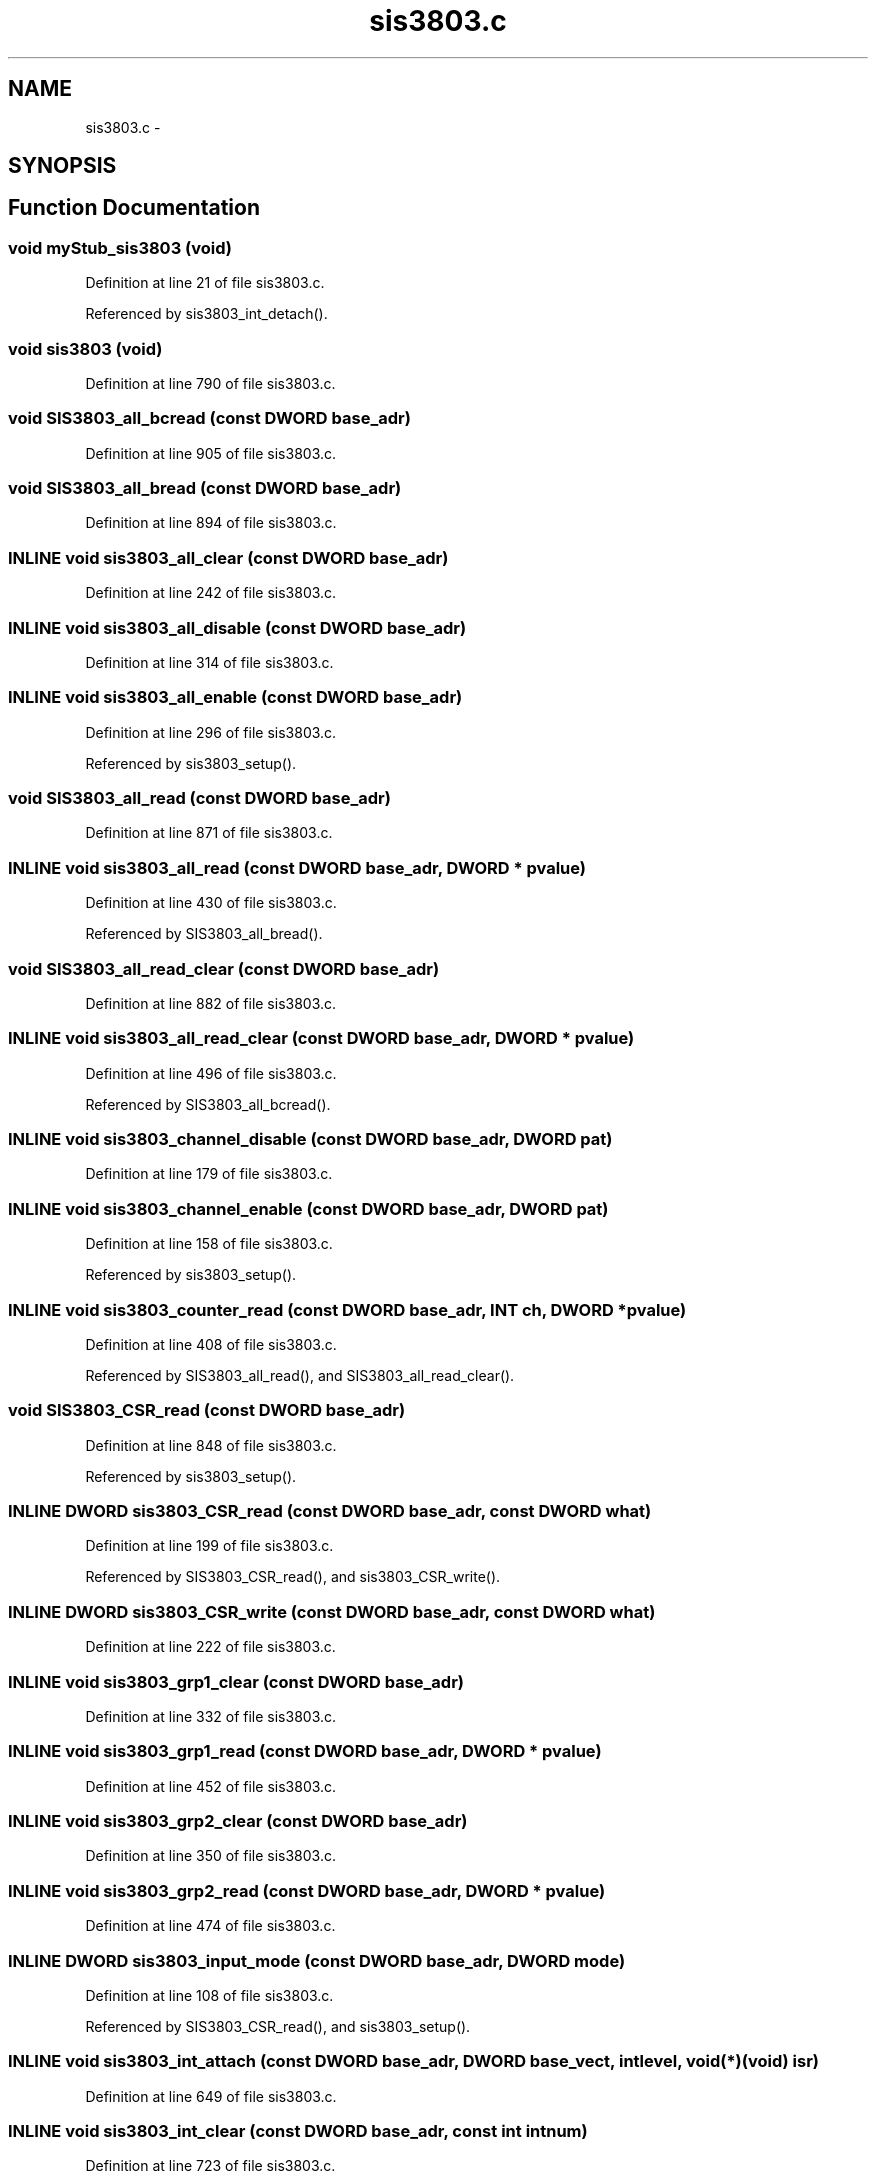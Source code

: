 .TH "sis3803.c" 3 "31 May 2012" "Version 2.3.0-0" "Midas" \" -*- nroff -*-
.ad l
.nh
.SH NAME
sis3803.c \- 
.SH SYNOPSIS
.br
.PP
.SH "Function Documentation"
.PP 
.SS "void myStub_sis3803 (void)"
.PP
Definition at line 21 of file sis3803.c.
.PP
Referenced by sis3803_int_detach().
.SS "void sis3803 (void)"
.PP
Definition at line 790 of file sis3803.c.
.SS "void SIS3803_all_bcread (const \fBDWORD\fP base_adr)"
.PP
Definition at line 905 of file sis3803.c.
.SS "void SIS3803_all_bread (const \fBDWORD\fP base_adr)"
.PP
Definition at line 894 of file sis3803.c.
.SS "INLINE void sis3803_all_clear (const \fBDWORD\fP base_adr)"
.PP
Definition at line 242 of file sis3803.c.
.SS "INLINE void sis3803_all_disable (const \fBDWORD\fP base_adr)"
.PP
Definition at line 314 of file sis3803.c.
.SS "INLINE void sis3803_all_enable (const \fBDWORD\fP base_adr)"
.PP
Definition at line 296 of file sis3803.c.
.PP
Referenced by sis3803_setup().
.SS "void SIS3803_all_read (const \fBDWORD\fP base_adr)"
.PP
Definition at line 871 of file sis3803.c.
.SS "INLINE void sis3803_all_read (const \fBDWORD\fP base_adr, \fBDWORD\fP * pvalue)"
.PP
Definition at line 430 of file sis3803.c.
.PP
Referenced by SIS3803_all_bread().
.SS "void SIS3803_all_read_clear (const \fBDWORD\fP base_adr)"
.PP
Definition at line 882 of file sis3803.c.
.SS "INLINE void sis3803_all_read_clear (const \fBDWORD\fP base_adr, \fBDWORD\fP * pvalue)"
.PP
Definition at line 496 of file sis3803.c.
.PP
Referenced by SIS3803_all_bcread().
.SS "INLINE void sis3803_channel_disable (const \fBDWORD\fP base_adr, \fBDWORD\fP pat)"
.PP
Definition at line 179 of file sis3803.c.
.SS "INLINE void sis3803_channel_enable (const \fBDWORD\fP base_adr, \fBDWORD\fP pat)"
.PP
Definition at line 158 of file sis3803.c.
.PP
Referenced by sis3803_setup().
.SS "INLINE void sis3803_counter_read (const \fBDWORD\fP base_adr, \fBINT\fP ch, \fBDWORD\fP * pvalue)"
.PP
Definition at line 408 of file sis3803.c.
.PP
Referenced by SIS3803_all_read(), and SIS3803_all_read_clear().
.SS "void SIS3803_CSR_read (const \fBDWORD\fP base_adr)"
.PP
Definition at line 848 of file sis3803.c.
.PP
Referenced by sis3803_setup().
.SS "INLINE \fBDWORD\fP sis3803_CSR_read (const \fBDWORD\fP base_adr, const \fBDWORD\fP what)"
.PP
Definition at line 199 of file sis3803.c.
.PP
Referenced by SIS3803_CSR_read(), and sis3803_CSR_write().
.SS "INLINE \fBDWORD\fP sis3803_CSR_write (const \fBDWORD\fP base_adr, const \fBDWORD\fP what)"
.PP
Definition at line 222 of file sis3803.c.
.SS "INLINE void sis3803_grp1_clear (const \fBDWORD\fP base_adr)"
.PP
Definition at line 332 of file sis3803.c.
.SS "INLINE void sis3803_grp1_read (const \fBDWORD\fP base_adr, \fBDWORD\fP * pvalue)"
.PP
Definition at line 452 of file sis3803.c.
.SS "INLINE void sis3803_grp2_clear (const \fBDWORD\fP base_adr)"
.PP
Definition at line 350 of file sis3803.c.
.SS "INLINE void sis3803_grp2_read (const \fBDWORD\fP base_adr, \fBDWORD\fP * pvalue)"
.PP
Definition at line 474 of file sis3803.c.
.SS "INLINE \fBDWORD\fP sis3803_input_mode (const \fBDWORD\fP base_adr, \fBDWORD\fP mode)"
.PP
Definition at line 108 of file sis3803.c.
.PP
Referenced by SIS3803_CSR_read(), and sis3803_setup().
.SS "INLINE void sis3803_int_attach (const \fBDWORD\fP base_adr, \fBDWORD\fP base_vect, int level, void(*)(void) isr)"
.PP
Definition at line 649 of file sis3803.c.
.SS "INLINE void sis3803_int_clear (const \fBDWORD\fP base_adr, const int intnum)"
.PP
Definition at line 723 of file sis3803.c.
.SS "INLINE void sis3803_int_detach (const \fBDWORD\fP base_adr, \fBDWORD\fP base_vect, int level)"
.PP
Definition at line 688 of file sis3803.c.
.SS "INLINE void sis3803_int_source (const \fBDWORD\fP base_adr, \fBDWORD\fP int_source)"
.PP
Definition at line 625 of file sis3803.c.
.SS "INLINE void sis3803_int_source_disable (const \fBDWORD\fP base_adr, const int intnum)"
.PP
Definition at line 590 of file sis3803.c.
.PP
Referenced by myStub_sis3803().
.SS "INLINE void sis3803_int_source_enable (const \fBDWORD\fP base_adr, const int intnum)"
.PP
Definition at line 556 of file sis3803.c.
.PP
Referenced by myStub_sis3803().
.SS "INLINE \fBDWORD\fP sis3803_IRQ_REG_read (const \fBDWORD\fP base_adr)"
.PP
Definition at line 69 of file sis3803.c.
.SS "INLINE \fBDWORD\fP sis3803_IRQ_REG_write (const \fBDWORD\fP base_adr, \fBDWORD\fP irq)"
.PP
Definition at line 88 of file sis3803.c.
.SS "INLINE \fBDWORD\fP sis3803_module_ID (const \fBDWORD\fP base_adr)"
.PP
Definition at line 32 of file sis3803.c.
.PP
Referenced by SIS3803_CSR_read().
.SS "INLINE void sis3803_module_reset (const \fBDWORD\fP base_adr)"
.PP
Definition at line 51 of file sis3803.c.
.PP
Referenced by sis3803_setup().
.SS "INLINE void sis3803_OVFL_grp1_read (const \fBDWORD\fP base_adr, \fBDWORD\fP * reg)"
.PP
Definition at line 518 of file sis3803.c.
.SS "INLINE void sis3803_OVFL_grp2_read (const \fBDWORD\fP base_adr, \fBDWORD\fP * reg)"
.PP
Definition at line 537 of file sis3803.c.
.SS "INLINE \fBDWORD\fP sis3803_ref1 (const \fBDWORD\fP base_adr, \fBDWORD\fP endis)"
.PP
Definition at line 131 of file sis3803.c.
.SS "void SIS3803_setup (const \fBDWORD\fP base_adr, int mode)"
.PP
Definition at line 843 of file sis3803.c.
.SS "void sis3803_setup (const \fBDWORD\fP base_adr, int mode, int dsp)"
.PP
Definition at line 765 of file sis3803.c.
.PP
Referenced by SIS3803_setup().
.SS "INLINE void sis3803_single_clear (const \fBDWORD\fP base_adr, const \fBINT\fP ch)"
.PP
Definition at line 368 of file sis3803.c.
.PP
Referenced by SIS3803_all_read_clear().
.SS "INLINE void sis3803_single_OVFL_clear (const \fBDWORD\fP base_adr, \fBINT\fP ch)"
.PP
Definition at line 388 of file sis3803.c.
.SS "INLINE void sis3803_test_disable (const \fBDWORD\fP base_adr)"
.PP
Definition at line 278 of file sis3803.c.
.SS "INLINE void sis3803_test_enable (const \fBDWORD\fP base_adr)"
.PP
Definition at line 260 of file sis3803.c.
.SS "void test (\fBDWORD\fP mem)"
.PP
Definition at line 918 of file sis3803.c.
.SH "Variable Documentation"
.PP 
.SS "\fBDWORD\fP* \fBp\fP = NULL"
.PP
Definition at line 916 of file sis3803.c.
.PP
Referenced by bm_open_buffer(), cm_msg_retrieve1(), el_submit(), interrupt_routine(), md_file_wclose(), readout_thread(), and receive_trigger_event().
.SH "Author"
.PP 
Generated automatically by Doxygen for Midas from the source code.
